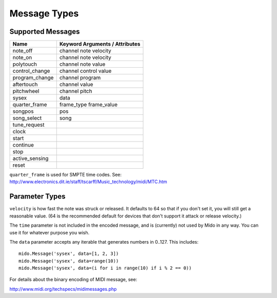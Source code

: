 Message Types
==============

Supported Messages
-------------------

==============  ==============================
Name            Keyword Arguments / Attributes
==============  ==============================
note_off        channel note velocity
note_on         channel note velocity
polytouch       channel note value
control_change  channel control value
program_change  channel program
aftertouch      channel value
pitchwheel      channel pitch
sysex           data
quarter_frame   frame_type frame_value
songpos         pos
song_select     song
tune_request
clock
start
continue
stop
active_sensing
reset
==============  ==============================

``quarter_frame`` is used for SMPTE time codes. See:
http://www.electronics.dit.ie/staff/tscarff/Music_technology/midi/MTC.htm


Parameter Types
----------------

========     ======================  ================
Name         Valid Range             Default Value
========     ======================  ================
channel      0..15                   0
frame_type   0..7                    0
frame_value  0..15                   0
control      0..127                  0
note         0..127                  0
program      0..127                  0
song         0..127                  0
value        0..127                  0
velocity     0..127                  64
data         (0..127, 0..127, ...)   () (empty tuple)
pitch        -8192..8191             0
pos          0..16383                0
time         any integer or float    0
========     ======================  ================

``velocity`` is how fast the note was struck or released. It defaults
to 64 so that if you don't set it, you will still get a reasonable
value. (64 is the recommended default for devices that don't support
it attack or release velocity.)

The ``time`` parameter is not included in the encoded message, and is
(currently) not used by Mido in any way. You can use it for whatever
purpose you wish.

The ``data`` parameter accepts any iterable that generates numbers in
0..127. This includes::

    mido.Message('sysex', data=[1, 2, 3])
    mido.Message('sysex', data=range(10))
    mido.Message('sysex', data=(i for i in range(10) if i % 2 == 0))

For details about the binary encoding of MIDI message, see:

http://www.midi.org/techspecs/midimessages.php
